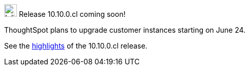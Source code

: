 .image:cal-outline-blue.svg[Inline,25] Release 10.10.0.cl coming soon!
****
ThoughtSpot plans to upgrade customer instances starting on June 24.

See the <<next-release,highlights>> of the 10.10.0.cl release.
****